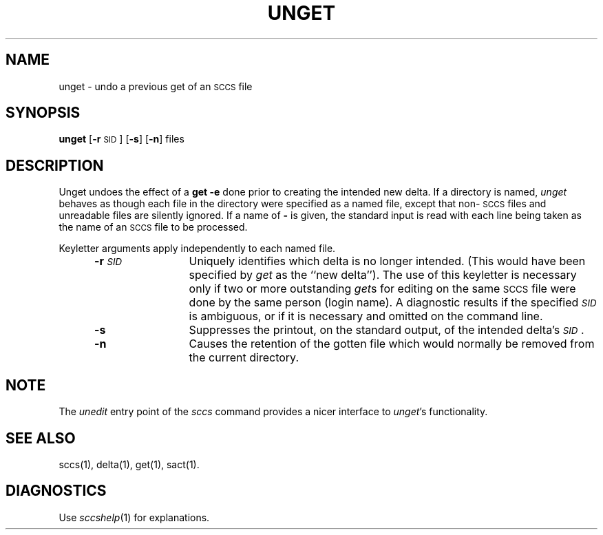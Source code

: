 .ig
	@(#)unget.1	1.3	6/29/83
	@(#)Copyright (C) 1983 by National Semiconductor Corp.
..
.TH UNGET 1
.SH NAME
unget \- undo a previous get of an \s-1SCCS\s0 file
.SH SYNOPSIS
.B unget
.RB [ \-r \s-1SID\s0]
.RB [ \-s ]
.RB [ \-n ]
files
.SH DESCRIPTION
Unget undoes the effect of a
.B "get \-e"
done prior to creating the intended new delta.
If a directory is named,
.I unget\^
behaves as though each file in the directory were
specified as a named file, except that
non-\s-1SCCS\s0
files and unreadable files are silently ignored.
If a name of
.B \-
is given, the standard input is read with each line
being taken as the name of an
.SM SCCS
file to be processed.
.P
Keyletter arguments apply independently to each
named file.
.RS 5
.TP 12
.BI \-r \s-1SID\s0\^
Uniquely identifies which delta is no longer intended.
(This would have been specified by
.I get\^
as the ``new delta'').
The use of this keyletter is necessary only if two or
more outstanding
.IR get s
for editing on the same
.SM SCCS
file were done by the same person (login name).
A diagnostic results if the specified
.I \s-1SID\s0\^
is ambiguous, or if it is necessary and omitted
on the command line.
.TP 12
.B \-s
Suppresses the printout, on the standard output,
of the intended delta's
.IR \s-1SID\s0 .
.TP 12
.B \-n
Causes the retention of the gotten file
which would normally be removed from
the current directory.
.SH "NOTE"
The
.I unedit
entry point of the
.I sccs
command provides a nicer interface to
.IR unget 's
functionality.
.SH "SEE ALSO"
sccs(1),
delta(1),
get(1),
sact(1).
.SH DIAGNOSTICS
Use
.IR sccshelp (1)
for explanations.
